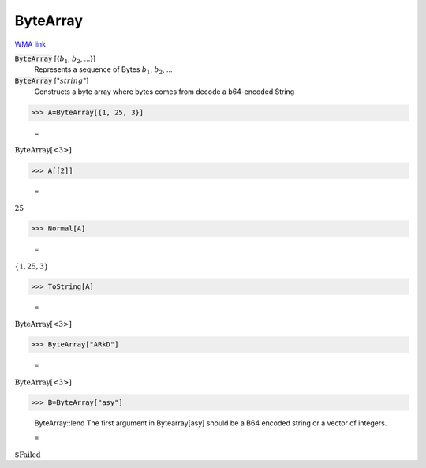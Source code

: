 ByteArray
=========

`WMA link <https://reference.wolfram.com/language/ref/ByteArray.html>`_


:code:`ByteArray` [{:math:`b_1`, :math:`b_2`, ...}]
    Represents a sequence of Bytes :math:`b_1`, :math:`b_2`, ...

:code:`ByteArray` [":math:`string`"]
    Constructs a byte array where bytes comes from decode a b64-encoded String





>>> A=ByteArray[{1, 25, 3}]

    =
:math:`\text{ByteArray}\left[\text{<3>}\right]`


>>> A[[2]]

    =
:math:`25`


>>> Normal[A]

    =
:math:`\left\{1,25,3\right\}`


>>> ToString[A]

    =
:math:`\text{ByteArray[<3>]}`


>>> ByteArray["ARkD"]

    =
:math:`\text{ByteArray}\left[\text{<3>}\right]`


>>> B=ByteArray["asy"]

    ByteArray::lend The first argument in Bytearray[asy] should be a B64 encoded string or a vector of integers.

    =
:math:`\text{\$Failed}`



